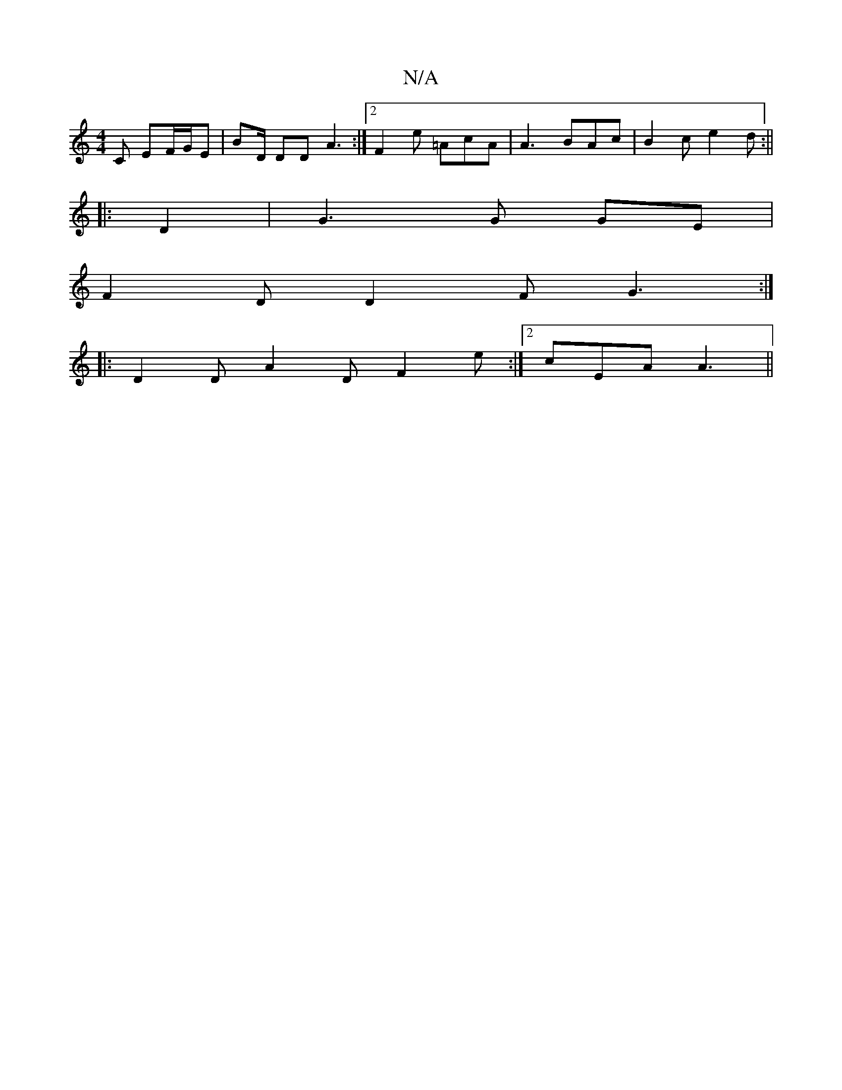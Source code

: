 X:1
T:N/A
M:4/4
R:N/A
K:Cmajor
C EF/G/E | BD/ DD A3 :|[2 F2 e =AcA | A3 BAc | B2c e2d :||
|: D2 | G3 G GE |
F2 D D2 F G3:|
|:D2D A2D F2e :|2 cEA A3 ||

|A3G f4 ga|bged cAF/G2::|
|FG G :|
|: D |
EDC DFG | Fd>B BA B/A/A | fe dB cA A2